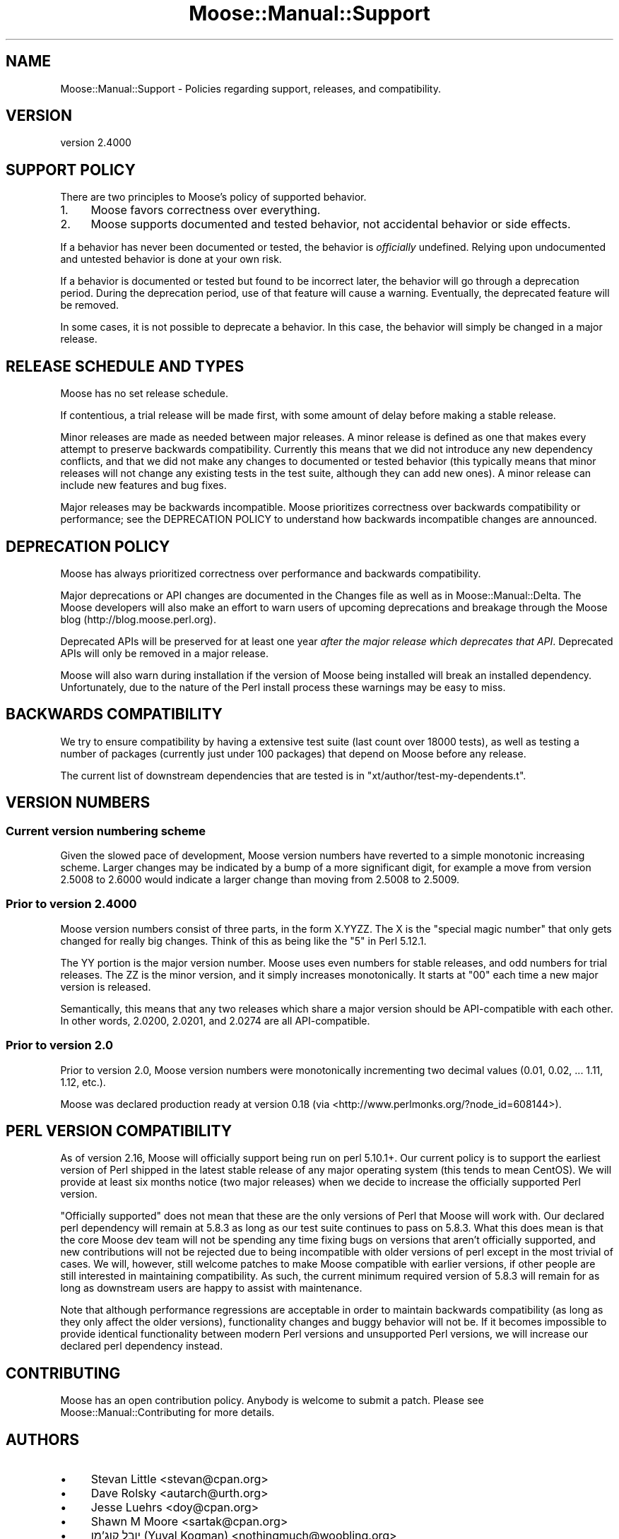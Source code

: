 .\" -*- mode: troff; coding: utf-8 -*-
.\" Automatically generated by Pod::Man 5.0102 (Pod::Simple 3.45)
.\"
.\" Standard preamble:
.\" ========================================================================
.de Sp \" Vertical space (when we can't use .PP)
.if t .sp .5v
.if n .sp
..
.de Vb \" Begin verbatim text
.ft CW
.nf
.ne \\$1
..
.de Ve \" End verbatim text
.ft R
.fi
..
.\" \*(C` and \*(C' are quotes in nroff, nothing in troff, for use with C<>.
.ie n \{\
.    ds C` ""
.    ds C' ""
'br\}
.el\{\
.    ds C`
.    ds C'
'br\}
.\"
.\" Escape single quotes in literal strings from groff's Unicode transform.
.ie \n(.g .ds Aq \(aq
.el       .ds Aq '
.\"
.\" If the F register is >0, we'll generate index entries on stderr for
.\" titles (.TH), headers (.SH), subsections (.SS), items (.Ip), and index
.\" entries marked with X<> in POD.  Of course, you'll have to process the
.\" output yourself in some meaningful fashion.
.\"
.\" Avoid warning from groff about undefined register 'F'.
.de IX
..
.nr rF 0
.if \n(.g .if rF .nr rF 1
.if (\n(rF:(\n(.g==0)) \{\
.    if \nF \{\
.        de IX
.        tm Index:\\$1\t\\n%\t"\\$2"
..
.        if !\nF==2 \{\
.            nr % 0
.            nr F 2
.        \}
.    \}
.\}
.rr rF
.\" ========================================================================
.\"
.IX Title "Moose::Manual::Support 3"
.TH Moose::Manual::Support 3 2025-07-04 "perl v5.40.0" "User Contributed Perl Documentation"
.\" For nroff, turn off justification.  Always turn off hyphenation; it makes
.\" way too many mistakes in technical documents.
.if n .ad l
.nh
.SH NAME
Moose::Manual::Support \- Policies regarding support, releases, and compatibility.
.SH VERSION
.IX Header "VERSION"
version 2.4000
.SH "SUPPORT POLICY"
.IX Header "SUPPORT POLICY"
There are two principles to Moose's policy of supported behavior.
.IP 1. 4
Moose favors correctness over everything.
.IP 2. 4
Moose supports documented and tested behavior, not accidental behavior or side
effects.
.PP
If a behavior has never been documented or tested, the behavior is
\&\fIofficially\fR undefined. Relying upon undocumented and untested behavior is
done at your own risk.
.PP
If a behavior is documented or tested but found to be incorrect later, the
behavior will go through a deprecation period. During the deprecation period,
use of that feature will cause a warning. Eventually, the deprecated feature
will be removed.
.PP
In some cases, it is not possible to deprecate a behavior. In this case, the
behavior will simply be changed in a major release.
.SH "RELEASE SCHEDULE AND TYPES"
.IX Header "RELEASE SCHEDULE AND TYPES"
Moose has no set release schedule.
.PP
If contentious, a trial release will be made first, with some amount of delay
before making a stable release.
.PP
Minor releases are made as
needed between major releases. A minor release is defined as one that makes
every attempt to preserve backwards compatibility. Currently this means that we
did not introduce any new dependency conflicts, and that we did not make any
changes to documented or tested behavior (this typically means that minor
releases will not change any existing tests in the test suite, although they
can add new ones). A minor release can include new features and bug fixes.
.PP
Major releases may be backwards incompatible. Moose prioritizes
correctness over backwards compatibility or performance; see the DEPRECATION
POLICY to understand how backwards incompatible changes are announced.
.SH "DEPRECATION POLICY"
.IX Header "DEPRECATION POLICY"
Moose has always prioritized correctness over performance and backwards
compatibility.
.PP
Major deprecations or API changes are documented in the Changes file as well
as in Moose::Manual::Delta. The Moose developers will also make an effort
to warn users of upcoming deprecations and breakage through the Moose blog
(http://blog.moose.perl.org).
.PP
Deprecated APIs will be preserved for at least one year \fIafter the major
release which deprecates that API\fR. Deprecated APIs will only be removed in a
major release.
.PP
Moose will also warn during installation if the version of Moose being
installed will break an installed dependency. Unfortunately, due to the nature
of the Perl install process these warnings may be easy to miss.
.SH "BACKWARDS COMPATIBILITY"
.IX Header "BACKWARDS COMPATIBILITY"
We try to ensure compatibility by having a extensive test suite (last count
over 18000 tests), as well as testing a number of packages (currently just
under 100 packages) that depend on Moose before any release.
.PP
The current list of downstream dependencies that are tested is in
\&\f(CW\*(C`xt/author/test\-my\-dependents.t\*(C'\fR.
.SH "VERSION NUMBERS"
.IX Header "VERSION NUMBERS"
.SS "Current version numbering scheme"
.IX Subsection "Current version numbering scheme"
Given the slowed pace of development, Moose version numbers have reverted to a
simple monotonic increasing scheme.  Larger changes may be indicated by a bump
of a more significant digit, for example a move from version 2.5008 to 2.6000
would indicate a larger change than moving from 2.5008 to 2.5009.
.SS "Prior to version 2.4000"
.IX Subsection "Prior to version 2.4000"
Moose version numbers consist of three parts, in the form X.YYZZ. The X is the
"special magic number" that only gets changed for really big changes. Think of
this as being like the "5" in Perl 5.12.1.
.PP
The YY portion is the major version number. Moose uses even numbers for stable
releases, and odd numbers for trial releases. The ZZ is the minor version, and
it simply increases monotonically. It starts at "00" each time a new major
version is released.
.PP
Semantically, this means that any two releases which share a major version
should be API-compatible with each other. In other words, 2.0200, 2.0201, and
2.0274 are all API-compatible.
.SS "Prior to version 2.0"
.IX Subsection "Prior to version 2.0"
Prior to version 2.0, Moose version numbers were monotonically incrementing
two decimal values (0.01, 0.02, ... 1.11, 1.12, etc.).
.PP
Moose was declared production ready at version 0.18 (via <http://www.perlmonks.org/?node_id=608144>).
.SH "PERL VERSION COMPATIBILITY"
.IX Header "PERL VERSION COMPATIBILITY"
As of version 2.16, Moose will officially support being run on perl 5.10.1+. Our
current policy is to support the earliest version of Perl shipped in the latest
stable release of any major operating system (this tends to mean CentOS). We
will provide at least six months notice (two major releases) when we decide to
increase the officially supported Perl version.
.PP
"Officially supported" does not mean that these are the only versions of Perl
that Moose will work with. Our declared perl dependency will remain at 5.8.3
as long as our test suite continues to pass on 5.8.3. What this does mean is
that the core Moose dev team will not be spending any time fixing bugs on
versions that aren't officially supported, and new contributions will not be
rejected due to being incompatible with older versions of perl except in the
most trivial of cases. We will, however, still welcome patches to make Moose
compatible with earlier versions, if other people are still interested in
maintaining compatibility. As such, the current minimum required version of
5.8.3 will remain for as long as downstream users are happy to assist with
maintenance.
.PP
Note that although performance regressions are acceptable in order to maintain
backwards compatibility (as long as they only affect the older versions),
functionality changes and buggy behavior will not be. If it becomes impossible
to provide identical functionality between modern Perl versions and
unsupported Perl versions, we will increase our declared perl dependency
instead.
.SH CONTRIBUTING
.IX Header "CONTRIBUTING"
Moose has an open contribution policy. Anybody is welcome to submit a
patch. Please see Moose::Manual::Contributing for more details.
.SH AUTHORS
.IX Header "AUTHORS"
.IP \(bu 4
Stevan Little <stevan@cpan.org>
.IP \(bu 4
Dave Rolsky <autarch@urth.org>
.IP \(bu 4
Jesse Luehrs <doy@cpan.org>
.IP \(bu 4
Shawn M Moore <sartak@cpan.org>
.IP \(bu 4
יובל קוג'מן (Yuval Kogman) <nothingmuch@woobling.org>
.IP \(bu 4
Karen Etheridge <ether@cpan.org>
.IP \(bu 4
Florian Ragwitz <rafl@debian.org>
.IP \(bu 4
Hans Dieter Pearcey <hdp@cpan.org>
.IP \(bu 4
Chris Prather <chris@prather.org>
.IP \(bu 4
Matt S Trout <mstrout@cpan.org>
.SH "COPYRIGHT AND LICENSE"
.IX Header "COPYRIGHT AND LICENSE"
This software is copyright (c) 2006 by Infinity Interactive, Inc.
.PP
This is free software; you can redistribute it and/or modify it under
the same terms as the Perl 5 programming language system itself.
